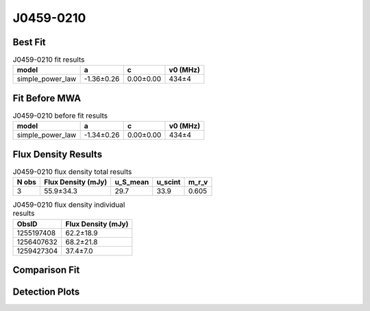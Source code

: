 .. _J0459-0210:
J0459-0210
==========

Best Fit
--------
.. image:: best_fits/J0459-0210_fit.png
  :width: 800

.. csv-table:: J0459-0210 fit results
   :header: "model","a","c","v0 (MHz)"

   "simple_power_law","-1.36±0.26","0.00±0.00","434±4"

Fit Before MWA
--------------

.. csv-table:: J0459-0210 before fit results
   :header: "model","a","c","v0 (MHz)"

   "simple_power_law","-1.34±0.26","0.00±0.00","434±4"


Flux Density Results
--------------------
.. csv-table:: J0459-0210 flux density total results
   :header: "N obs", "Flux Density (mJy)", "u_S_mean", "u_scint", "m_r_v"

   "3",  "55.9±34.3", "29.7", "33.9", "0.605"

.. csv-table:: J0459-0210 flux density individual results
   :header: "ObsID", "Flux Density (mJy)"

    "1255197408", "62.2±18.9"
    "1256407632", "68.2±21.8"
    "1259427304", "37.4±7.0"

Comparison Fit
--------------
.. image:: comparison_fits/J0459-0210_comparison_fit.png
  :width: 800

Detection Plots
---------------

.. image:: detection_plots/1255197408_J0459-0210.prepfold.png
  :width: 800

.. image:: on_pulse_plots/1255197408_J0459-0210_100_bins_gaussian_components.png
  :width: 800
.. image:: detection_plots/1256407632_J0459-0210.prepfold.png
  :width: 800

.. image:: on_pulse_plots/1256407632_J0459-0210_100_bins_gaussian_components.png
  :width: 800
.. image:: detection_plots/1259427304_J0459-0210.prepfold.png
  :width: 800

.. image:: on_pulse_plots/1259427304_J0459-0210_512_bins_gaussian_components.png
  :width: 800